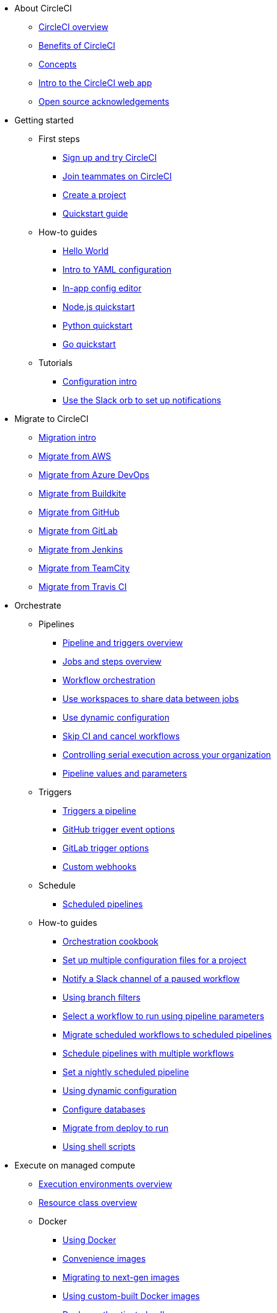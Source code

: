 * About CircleCI
** xref:about-circleci:about-circleci.adoc[CircleCI overview]
** xref:about-circleci:benefits-of-circleci.adoc[Benefits of CircleCI]
** xref:about-circleci:concepts.adoc[Concepts]
** xref:about-circleci:introduction-to-the-circleci-web-app.adoc[Intro to the CircleCI web app]
** xref:about-circleci:open-source.adoc[Open source acknowledgements]

* Getting started
** First steps
*** xref:getting-started:first-steps.adoc[Sign up and try CircleCI]
*** xref:getting-started:invite-your-team.adoc[Join teammates on CircleCI]
*** xref:getting-started:create-project.adoc[Create a project]
*** xref:getting-started:getting-started.adoc[Quickstart guide]
** How-to guides
*** xref:getting-started:hello-world.adoc[Hello World]
*** xref:getting-started:introduction-to-yaml-configurations.adoc[Intro to YAML configuration]
*** xref:getting-started:config-editor.adoc[In-app config editor]
*** xref:getting-started:language-javascript.adoc[Node.js quickstart]
*** xref:getting-started:language-python.adoc[Python quickstart]
*** xref:getting-started:language-go.adoc[Go quickstart]
** Tutorials
*** xref:getting-started:config-intro.adoc[Configuration intro]
*** xref:getting-started:slack-orb-tutorial.adoc[Use the Slack orb to set up notifications]

* Migrate to CircleCI
** xref:migrate:migration-intro.adoc[Migration intro]
** xref:migrate:migrating-from-aws.adoc[Migrate from AWS]
** xref:migrate:migrating-from-azuredevops.adoc[Migrate from Azure DevOps]
** xref:migrate:migrating-from-buildkite.adoc[Migrate from Buildkite]
** xref:migrate:migrating-from-github.adoc[Migrate from GitHub]
** xref:migrate:migrating-from-gitlab.adoc[Migrate from GitLab]
** xref:migrate:migrating-from-jenkins.adoc[Migrate from Jenkins]
** xref:migrate:migrating-from-teamcity.adoc[Migrate from TeamCity]
** xref:migrate:migrating-from-travis.adoc[Migrate from Travis CI]

* Orchestrate
** Pipelines
*** xref:orchestrate:pipelines.adoc[Pipeline and triggers overview]
*** xref:orchestrate:jobs-steps.adoc[Jobs and steps overview]
*** xref:orchestrate:workflows.adoc[Workflow orchestration]
*** xref:orchestrate:workspaces.adoc[Use workspaces to share data between jobs]
*** xref:orchestrate:dynamic-config.adoc[Use dynamic configuration]
*** xref:orchestrate:skip-build.adoc[Skip CI and cancel workflows]
*** xref:orchestrate:controlling-serial-execution-across-your-organization.adoc[Controlling serial execution across your organization]
*** xref:orchestrate:pipeline-variables.adoc[Pipeline values and parameters]
** Triggers
*** xref:orchestrate:triggers-overview.adoc[Triggers a pipeline]
*** xref:orchestrate:github-trigger-event-options.adoc[GitHub trigger event options]
*** xref:orchestrate:gitlab-trigger-options.adoc[GitLab trigger options]
*** xref:orchestrate:custom-webhooks.adoc[Custom webhooks]
** Schedule
*** xref:orchestrate:scheduled-pipelines.adoc[Scheduled pipelines]
** How-to guides
*** xref:orchestrate:orchestration-cookbook.adoc[Orchestration cookbook]
*** xref:orchestrate:set-up-multiple-configuration-files-for-a-project.adoc[Set up multiple configuration files for a project]
*** xref:orchestrate:notify-a-slack-channel-of-a-paused-workflow.adoc[Notify a Slack channel of a paused workflow]
*** xref:orchestrate:using-branch-filters.adoc[Using branch filters]
*** xref:orchestrate:selecting-a-workflow-to-run-using-pipeline-parameters.adoc[Select a workflow to run using pipeline parameters]
*** xref:orchestrate:migrate-scheduled-workflows-to-scheduled-pipelines.adoc[Migrate scheduled workflows to scheduled pipelines]
*** xref:orchestrate:schedule-pipelines-with-multiple-workflows.adoc[Schedule pipelines with multiple workflows]
*** xref:orchestrate:set-a-nightly-scheduled-pipeline.adoc[Set a nightly scheduled pipeline]
*** xref:orchestrate:using-dynamic-configuration.adoc[Using dynamic configuration]
*** xref:orchestrate:databases.adoc[Configure databases]
*** xref:orchestrate:migrate-from-deploy-to-run.adoc[Migrate from deploy to run]
*** xref:orchestrate:using-shell-scripts.adoc[Using shell scripts]

* Execute on managed compute
** xref:execution-managed:executor-intro.adoc[Execution environments overview]
** xref:execution-managed:resource-class-overview.adoc[Resource class overview]
** Docker
*** xref:execution-managed:using-docker.adoc[Using Docker]
*** xref:execution-managed:circleci-images.adoc[Convenience images]
*** xref:execution-managed:next-gen-migration-guide.adoc[Migrating to next-gen images]
*** xref:execution-managed:custom-images.adoc[Using custom-built Docker images]
*** xref:execution-managed:private-images.adoc[Docker authenticated pulls]
*** xref:execution-managed:building-docker-images.adoc[Running Docker commands]
** Linux VM
*** xref:execution-managed:using-linuxvm.adoc[Using the Linux VM execution environment]
*** xref:execution-managed:android-machine-image.adoc[Using Android images with the machine executor]
** macOS
*** xref:execution-managed:using-macos.adoc[Using the macOS execution environment]
*** xref:execution-managed:hello-world-macos.adoc[Configuring a macOS app]
*** xref:execution-managed:ios-codesigning.adoc[iOS code signing]
** Windows
*** xref:execution-managed:using-windows.adoc[Using the Windows execution environment]
*** xref:execution-managed:hello-world-windows.adoc[Hello world Windows]
** Arm
*** xref:execution-managed:using-arm.adoc[Using the Arm VM execution environment]
** GPU
*** xref:execution-managed:using-gpu.adoc[Using the GPU execution environment]
** How-to guides
*** xref:permissions-authentication:pull-an-image-from-aws-ecr-with-oidc.adoc[Pull an image from AWS ECR with OIDC]
*** xref:execution-managed:run-a-job-in-a-container.adoc[Run a job in a container on your machine with Docker]
*** xref:execution-managed:docker-compose.adoc[Installing and using Docker Compose]
*** xref:execution-managed:high-uid-error.adoc[Debugging container ID cannot be mapped to host ID error]
** Image support policies
*** xref:execution-managed:android-images-support-policy.adoc[Android images support policy]
*** xref:execution-managed:convenience-images-support-policy.adoc[Convenience images support policy]
*** xref:execution-managed:linux-vm-support-policy.adoc[Linux VM images support policy]
*** xref:execution-managed:linux-cuda-images-support-policy.adoc[Linux CUDA images support policy]
*** xref:execution-managed:remote-docker-images-support-policy.adoc[Remote Docker images support policy]
*** xref:execution-managed:windows-images-support-policy.adoc[Windows images support policy]
*** xref:execution-managed:xcode-policy.adoc[Xcode image policy]
*** xref:execution-managed:machine-convenience-image-lifecycle.adoc[CircleCI image lifecycle: A complete guide]

* Execute jobs on self-hosted runners
** xref:execution-runner:runner-overview.adoc[Self-hosted runner overview]
** xref:execution-runner:runner-concepts.adoc[Self-hosted runner concepts]
** xref:execution-runner:runner-feature-comparison-matrix.adoc[Runner feature comparison matrix]
** Container runner
*** xref:execution-runner:container-runner-installation.adoc[Container runner installation]
*** xref:execution-runner:container-runner-performance-benchmarks.adoc[Container runner performance benchmarks]
*** xref:execution-runner:container-runner.adoc[Container runner reference]

** Machine runner 3
*** xref:execution-runner:install-machine-runner-3-on-linux.adoc[Install machine runner 3 on Linux]
*** xref:execution-runner:install-machine-runner-3-on-macos.adoc[Install machine runner 3 on macOS]
*** xref:execution-runner:install-machine-runner-3-on-windows.adoc[Install machine runner 3 on Windows]
*** xref:execution-runner:install-machine-runner-3-on-docker.adoc[Install on Docker]
*** xref:execution-runner:machine-runner-3-manual-installation.adoc[Manual install on Linux and macOS]
*** xref:execution-runner:machine-runner-3-manual-installation-on-windows.adoc[Manual install on Windows]
*** xref:execution-runner:migrate-from-launch-agent-to-machine-runner-3-on-linux.adoc[Migrate from launch agent to machine runner 3 on Linux]
*** xref:execution-runner:migrate-from-launch-agent-to-machine-runner-3-on-macos.adoc[Migrate from launch agent to machine runner 3 on macOS]
*** xref:execution-runner:migrate-from-launch-agent-to-machine-runner-3-on-windows.adoc[Migrate from launch agent to machine runner 3 on Windows]
*** xref:execution-runner:machine-runner-3-configuration-reference.adoc[Machine runner 3 configuration reference]

** Machine runner
*** xref:execution-runner:runner-installation-linux.adoc[Linux installation]
*** xref:execution-runner:runner-installation-windows.adoc[Windows installation]
*** xref:execution-runner:runner-installation-mac.adoc[macOS installation]
*** xref:execution-runner:runner-installation-docker.adoc[Docker installation]
*** xref:execution-runner:runner-config-reference.adoc[Machine runner configuration reference]
*** xref:execution-runner:runner-upgrading-on-server.adoc[Upgrade machine runner on server]

** Self-hosted runner reference
*** xref:execution-runner:runner-api.adoc[Self-hosted runner API]
*** xref:execution-runner:runner-faqs.adoc[Self-hosted runner FAQ]
*** xref:execution-runner:troubleshoot-self-hosted-runner.adoc[Troubleshoot self-hosted runner]
*** xref:execution-runner:runner-scaling.adoc[Scaling self-hosted runner]

* Testing on CircleCI
** Run tests on CircleCI
*** xref:test:test.adoc[Automated testing]
*** xref:test:collect-test-data.adoc[Collecting test data]
*** xref:insights:insights-tests.adoc[Test Insights]
** Testing strategies
*** xref:test:testing-llm-enabled-applications-through-evaluations.adoc[Testing LLM-enabled applications through evaluations]
*** xref:test:browser-testing.adoc[Browser testing]
*** xref:test:code-coverage.adoc[Generate code coverage metrics]
*** xref:test:rerun-failed-tests.adoc[Re-run failed tests overview]
*** xref:optimize:parallelism-faster-jobs.adoc[Test splitting and parallelism]
** Tutorials
*** xref:test:test-splitting-tutorial.adoc[Speed up pipelines with test splitting]
*** xref:test:testing-ios.adoc[Testing iOS applications]
*** xref:test:testing-macos.adoc[Testing macOS applications]
** How-to guides
*** xref:optimize:use-the-circleci-cli-to-split-tests.adoc[Use the CircleCI CLI to split tests]
*** xref:test:automate-llm-evaluation-testing-with-the-circleci-evals-orb.adoc[Automate LLM evaluation testing with the CircleCI Evals orb]
** Reference
*** xref:test:troubleshoot-test-splitting.adoc[Troubleshoot test splitting]

* Deploy with CircleCI
** xref:deploy:deployment-overview.adoc[Overview of deployment on CircleCI]
** xref:deploy:deploys-overview.adoc[CircleCI deploys overview]
** Release agent setup
*** xref:deploy:set-up-circleci-deploys.adoc[Set up CircleCI deploys]
*** xref:deploy:set-up-the-release-agent.adoc[Set up the release agent]
*** xref:deploy:configure-your-kubernetes-components.adoc[Configure your Kubernetes components]
*** xref:deploy:update-the-kubernetes-release-agent.adoc[Update the Kubernetes release agent]
*** xref:deploy:manage-deploys.adoc[Manage deploys]
** Agentless setup
*** xref:deploy:configure-deploy-markers.adoc[Configure deploy markers]
*** xref:deploy:set-up-rollbacks.adoc[Set up rollbacks in CircleCI]
*** xref:deploy:rollback-a-project-using-the-rollback-pipeline.adoc[Rollback a project using the rollback pipeline]
*** xref:deploy:rollback-a-project-by-workflow-rerun.adoc[Rollback a project by workflow rerun]
** How-to guides
*** xref:deploy:deploy-to-amazon-sagemaker.adoc[Deploy to Amazon SageMaker]
*** xref:deploy:deploy-android-applications.adoc[Deploy Android applications]
*** xref:deploy:deploy-to-artifactory.adoc[Deploy to Artifactory]
*** xref:deploy:deploy-to-aws.adoc[Deploy to AWS]
*** xref:deploy:ecs-ecr.adoc[Push image to ECR and deploy to ECS]
*** xref:deploy:deploy-to-azure-container-registry.adoc[Deploy to Azure Container Registry]
*** xref:deploy:deploy-to-capistrano.adoc[Deploy to Capistrano]
*** xref:deploy:deploy-to-cloud-foundry.adoc[Deploy to Cloud Foundry]
*** xref:deploy:deploy-to-firebase.adoc[Deploy to Firebase]
*** xref:deploy:deploy-to-google-cloud-platform.adoc[Deploy to Google Cloud Platform]
*** xref:deploy:deploy-to-heroku.adoc[Deploy to Heroku]
*** xref:deploy:deploy-ios-applications.adoc[Deploy iOS applications]
*** xref:deploy:deploy-over-ssh.adoc[Deploy over SSH]
*** xref:deploy:publish-packages-to-packagecloud.adoc[Publish packages to Packagecloud]
*** xref:deploy:deploy-to-npm-registry.adoc[Deploy to npm registry]

* Optimize
** xref:optimize:optimizations.adoc[Optimizations reference]
** Data
*** xref:optimize:persist-data.adoc[Persisting data overview]
*** xref:optimize:caching.adoc[Caching dependencies]
*** xref:optimize:caching-strategy.adoc[Caching strategies]
*** xref:optimize:artifacts.adoc[Store build artifacts]
** Speed
*** xref:optimize:concurrency.adoc[Concurrency]
*** xref:optimize:parallelism-faster-jobs.adoc[Test splitting and parallelism]
*** xref:optimize:docker-layer-caching.adoc[Docker layer caching overview]
** Config
*** xref:orchestrate:dynamic-config.adoc[Dynamic configuration]
** Tutorials
*** xref:test:test-splitting-tutorial.adoc[Speed up pipelines with test splitting]
** How-to guides
*** xref:orchestrate:using-matrix-jobs.adoc[Use matrix jobs]
*** xref:orchestrate:using-dynamic-configuration.adoc[Using dynamic configuration]
*** xref:optimize:java-oom.adoc[Avoid and debug Java memory errors]

* Insights
** xref:insights:insights.adoc[Use Insights]
** xref:insights:insights-tests.adoc[Test Insights]
** xref:insights:insights-snapshot-badge.adoc[Generate an Insights snapshot badge]
** xref:insights:insights-glossary.adoc[Insights glossary]

* Manage roles, permissions, and authentication
** Roles and permissions
*** xref:permissions-authentication:roles-and-permissions-overview.adoc[Roles and permissions overview]
*** xref:permissions-authentication:manage-roles-and-permissions.adoc[Manage roles and permissions]
*** xref:permissions-authentication:manage-groups.adoc[Manage groups]
*** xref:plans-pricing:prevent-unregistered-users-from-spending-credits.adoc[Prevent unregistered users from spending credits]
** SSO authentication
*** xref:permissions-authentication:sso-overview.adoc[SSO overview]
*** xref:permissions-authentication:set-up-sso.adoc[SSO setup]
*** xref:permissions-authentication:sso-group-mapping.adoc[Set up SSO group mapping with Okta]
*** xref:permissions-authentication:sign-in-to-an-sso-enabled-organization.adoc[Sign in to an SSO-enabled org]
** Multi-factor authentication (MFA)
*** xref:permissions-authentication:mfa.adoc[MFA overview]
** OIDC tokens
*** xref:permissions-authentication:openid-connect-tokens.adoc[Use OpenID Connect tokens in jobs]
*** xref:permissions-authentication:oidc-tokens-with-custom-claims.adoc[OIDC tokens with custom claims]

* Manage security and secrets
** Security features
*** xref:security:security.adoc[How CircleCI handles security]
*** xref:security:env-vars.adoc[Intro to environment variables]
*** xref:security:contexts.adoc[Using contexts]
*** xref:security:ip-ranges.adoc[IP ranges]
*** xref:security:audit-logs.adoc[Audit logs]
** Security recommendations
*** xref:security:security-overview.adoc[Security overview]
*** xref:security:security-supply-chain.adoc[Protecting against supply chain attacks]
*** xref:security:security-recommendations.adoc[Secure secrets handling]
** How-to guides
*** xref:security:set-environment-variable.adoc[Set an environment variable]
*** xref:security:inject-environment-variables-with-api.adoc[Inject environment variables with the API]
*** xref:execution-managed:ssh-access-jobs.adoc[Debug with SSH]
*** xref:security:rotate-project-ssh-keys.adoc[Rotate project SSH keys]
*** xref:security:stop-building-a-project-on-circleci.adoc[Stop building a project on CircleCI]
*** xref:security:rename-organizations-and-repositories.adoc[Rename organizations and repositories]

* Manage config policies
** xref:config-policies:config-policy-management-overview.adoc[Config policy management overview]
** xref:config-policies:config-policy-reference.adoc[Config policy reference]
** How-to guides
*** xref:config-policies:create-and-manage-config-policies.adoc[Create and manage config policies]
*** xref:config-policies:test-config-policies.adoc[Test config policies]
*** xref:config-policies:use-the-cli-for-config-and-policy-development.adoc[Use the CLI for config and policy development]
*** xref:config-policies:config-policies-for-self-hosted-runner.adoc[Config policies for self-hosted runner]
*** xref:config-policies:manage-contexts-with-config-policies.adoc[Manage contexts with config policies]

* Integration
** Integration features
*** xref:integration:outbound-webhooks.adoc[Outbound webhooks]
*** xref:reference:ROOT:outbound-webhooks-reference.adoc[Outbound webhooks reference]
*** xref:integration:notifications.adoc[Notifications]
** VCS integration
*** xref:integration:version-control-system-integration-overview.adoc[VCS integration overview]
*** xref:integration:github-apps-integration.adoc[GitHub App integration]
*** xref:integration:gitlab-integration.adoc[GitLab integration]
*** xref:integration:bitbucket-data-center-integration.adoc[Bitbucket data center integration]
*** xref:integration:github-integration.adoc[GitHub OAuth app integration]
*** xref:integration:bitbucket-integration.adoc[Bitbucket Cloud integration]
*** xref:integration:oss.adoc[Build open source projects]
** Third-party integrations
*** xref:integration:enable-checks.adoc[Enable GitHub Checks]
*** xref:integration:jira-plugin.adoc[Connect with Jira]
*** xref:integration:new-relic-integration.adoc[New Relic integration]
*** xref:integration:datadog-integration.adoc[Datadog integration]
*** xref:integration:sumo-logic-integration.adoc[Sumo Logic integration]
** How-to guides
*** xref:integration:status-badges.adoc[Adding status badges]
*** xref:integration:webhooks-airtable.adoc[CircleCI webhooks with Airtable]
*** xref:integration:add-ssh-key.adoc[Add additional SSH keys]
*** xref:integration:authorize-google-cloud-sdk.adoc[Authorize Google Cloud SDK]

* Developer toolkit
** AI features
*** xref:toolkit:using-the-circleci-mcp-server.adoc[Using the CircleCI MCP server]
*** xref:toolkit:intelligent-summaries.adoc[Intelligent summaries]
** CLI
*** xref:toolkit:local-cli.adoc[Install and configure the CircleCI local CLI]
*** xref:toolkit:how-to-use-the-circleci-local-cli.adoc[How to use the CircleCI local CLI]
** APIs
*** xref:toolkit:api-intro.adoc[API v2 intro]
*** xref:toolkit:api-developers-guide.adoc[API v2 developers guide]
*** xref:toolkit:managing-api-tokens.adoc[Managing API tokens]
** IDE tools
*** xref:toolkit:vs-code-extension-overview.adoc[VS Code extension overview]
*** xref:toolkit:get-started-with-the-vs-code-extension.adoc[Get started with the VS Code extension]
** Config tools
*** xref:toolkit:circleci-config-sdk.adoc[Config SDK]
*** xref:orbs:author:orb-development-kit.adoc[Orb development kit]
*** xref:toolkit:circleci-image-updater.adoc[Image Updater]
** Example projects and configs
*** xref:toolkit:examples-and-guides-overview.adoc[Examples and guides overview]
*** xref:toolkit:sample-config.adoc[Sample config.yml files]
*** xref:toolkit:postgres-config.adoc[Database examples]

* Plans and pricing
** xref:plans-pricing:plan-overview.adoc[CircleCI plans overview]
** xref:plans-pricing:credits.adoc[Credits overview]
** xref:plans-pricing:plan-free.adoc[Free Plan overview]
** xref:plans-pricing:plan-performance.adoc[Performance Plan overview]
** xref:plans-pricing:plan-scale.adoc[Scale Plan overview]
** xref:plans-pricing:plan-server.adoc[Server Plan overview]
